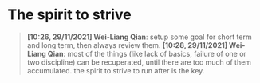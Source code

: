 * The spirit to strive
#+begin_quote
*[10:26, 29/11/2021] Wei-Liang Qian*: setup some goal for short term and long term, then always review them.
*[10:28, 29/11/2021] Wei-Liang Qian*: most of the things (like lack of basics, failure of one or two discipline) can be recuperated, until there are too much of them accumulated. the spirit to strive to run after is the key.
#+end_quote
